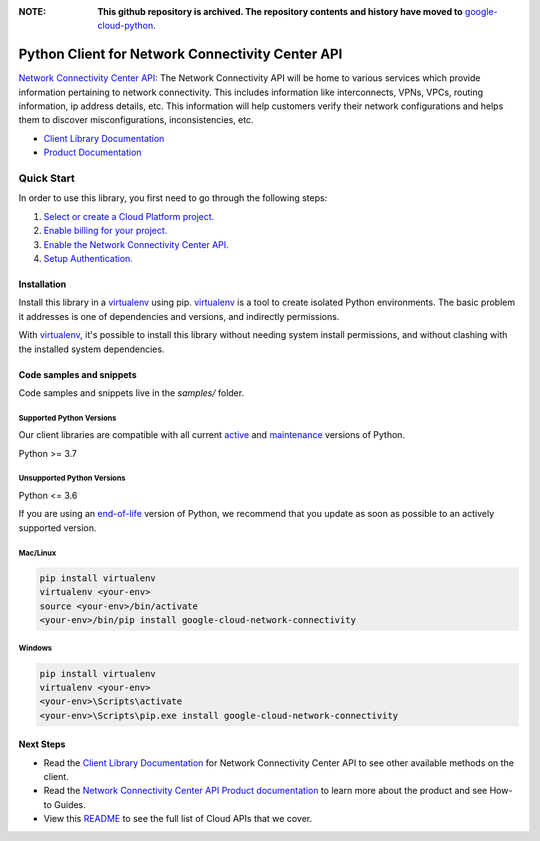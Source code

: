 :**NOTE**: **This github repository is archived. The repository contents and history have moved to** `google-cloud-python`_.

.. _google-cloud-python: https://github.com/googleapis/google-cloud-python/tree/main/packages/google-cloud-network-connectivity


Python Client for Network Connectivity Center API
=================================================

|stable| |pypi| |versions|

`Network Connectivity Center API`_: The Network Connectivity API will be home to various services which provide information pertaining to network connectivity.  This includes information like interconnects, VPNs, VPCs, routing information, ip address details, etc. This information will help customers verify their network configurations and helps them to discover misconfigurations, inconsistencies, etc.

- `Client Library Documentation`_
- `Product Documentation`_

.. |stable| image:: https://img.shields.io/badge/support-stable-gold.svg
   :target: https://github.com/googleapis/google-cloud-python/blob/main/README.rst#stability-levels
.. |pypi| image:: https://img.shields.io/pypi/v/google-cloud-network-connectivity.svg
   :target: https://pypi.org/project/google-cloud-network-connectivity/
.. |versions| image:: https://img.shields.io/pypi/pyversions/google-cloud-network-connectivity.svg
   :target: https://pypi.org/project/google-cloud-network-connectivity/
.. _Network Connectivity Center API: https://cloud.google.com/network-connectivity/
.. _Client Library Documentation: https://cloud.google.com/python/docs/reference/networkconnectivity/latest
.. _Product Documentation:  https://cloud.google.com/network-connectivity/

Quick Start
-----------

In order to use this library, you first need to go through the following steps:

1. `Select or create a Cloud Platform project.`_
2. `Enable billing for your project.`_
3. `Enable the Network Connectivity Center API.`_
4. `Setup Authentication.`_

.. _Select or create a Cloud Platform project.: https://console.cloud.google.com/project
.. _Enable billing for your project.: https://cloud.google.com/billing/docs/how-to/modify-project#enable_billing_for_a_project
.. _Enable the Network Connectivity Center API.:  https://cloud.google.com/network-connectivity/
.. _Setup Authentication.: https://googleapis.dev/python/google-api-core/latest/auth.html

Installation
~~~~~~~~~~~~

Install this library in a `virtualenv`_ using pip. `virtualenv`_ is a tool to
create isolated Python environments. The basic problem it addresses is one of
dependencies and versions, and indirectly permissions.

With `virtualenv`_, it's possible to install this library without needing system
install permissions, and without clashing with the installed system
dependencies.

.. _`virtualenv`: https://virtualenv.pypa.io/en/latest/


Code samples and snippets
~~~~~~~~~~~~~~~~~~~~~~~~~

Code samples and snippets live in the `samples/` folder.


Supported Python Versions
^^^^^^^^^^^^^^^^^^^^^^^^^
Our client libraries are compatible with all current `active`_ and `maintenance`_ versions of
Python.

Python >= 3.7

.. _active: https://devguide.python.org/devcycle/#in-development-main-branch
.. _maintenance: https://devguide.python.org/devcycle/#maintenance-branches

Unsupported Python Versions
^^^^^^^^^^^^^^^^^^^^^^^^^^^
Python <= 3.6

If you are using an `end-of-life`_
version of Python, we recommend that you update as soon as possible to an actively supported version.

.. _end-of-life: https://devguide.python.org/devcycle/#end-of-life-branches

Mac/Linux
^^^^^^^^^

.. code-block:: console

    pip install virtualenv
    virtualenv <your-env>
    source <your-env>/bin/activate
    <your-env>/bin/pip install google-cloud-network-connectivity


Windows
^^^^^^^

.. code-block:: console

    pip install virtualenv
    virtualenv <your-env>
    <your-env>\Scripts\activate
    <your-env>\Scripts\pip.exe install google-cloud-network-connectivity

Next Steps
~~~~~~~~~~

-  Read the `Client Library Documentation`_ for Network Connectivity Center API
   to see other available methods on the client.
-  Read the `Network Connectivity Center API Product documentation`_ to learn
   more about the product and see How-to Guides.
-  View this `README`_ to see the full list of Cloud
   APIs that we cover.

.. _Network Connectivity Center API Product documentation:  https://cloud.google.com/network-connectivity/
.. _README: https://github.com/googleapis/google-cloud-python/blob/main/README.rst
